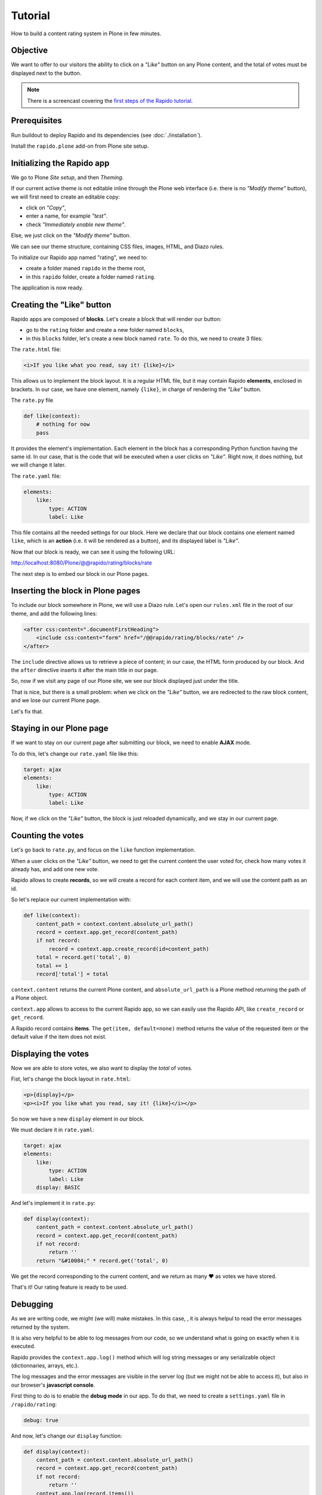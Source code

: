 Tutorial
========

How to build a content rating system in Plone in few minutes.

Objective
---------

We want to offer to our visitors the ability to click on a *"Like"* button on any
Plone content, and the total of votes must be displayed next to the button.

.. note::

    There is a screencast covering the `first steps of the Rapido tutorial
    <https://www.youtube.com/watch?v=a7B-lX0caW0>`_.

Prerequisites
-------------

Run buildout to deploy Rapido and its dependencies (see :doc:`./installation`).

Install the ``rapido.plone`` add-on from Plone site setup.

Initializing the Rapido app
---------------------------

We go to Plone *Site setup*, and then *Theming*.

If our current active theme is not editable inline through the Plone web
interface (i.e. there is no *"Modify theme"* button),
we will first need to create an editable copy:

- click on *"Copy"*,
- enter a name, for example *"test"*.
- check *"Immediately enable new theme"*.

Else, we just click on the *"Modify theme"* button.

We can see our theme structure, containing CSS files, images, HTML, and Diazo
rules.

To initialize our Rapido app named "rating", we need to:

- create a folder maned ``rapido`` in the theme root,
- in this ``rapido`` folder, create a folder named ``rating``.

.. image:: files/screen-1.png

The application is now ready.

Creating the "Like" button
--------------------------

Rapido apps are composed of **blocks**. Let's create a block that will render
our button:

- go to the ``rating`` folder and create a new folder named ``blocks``,
- in this ``blocks`` folder, let's create a new block named ``rate``.
  To do this, we need to create 3 files:

.. image:: files/screen-2.png

The ``rate.html`` file:

.. code-block:: html

    <i>If you like what you read, say it! {like}</i>

This allows us to implement the block layout. It is a regular HTML file, but it
may contain Rapido **elements**, enclosed in brackets. In our case, we have
one element, namely ``{like}``, in charge of rendering the *"Like"* button.

The ``rate.py`` file

.. code-block:: python

    def like(context):
        # nothing for now
        pass

It provides the element's implementation. Each element in the block has a
corresponding Python function having the same id.
In our case, that is the code that will be executed when a user clicks on *"Like"*.
Right now, it does nothing, but we will change it later.

The ``rate.yaml`` file:

.. code-block:: yaml

    elements:
        like:
            type: ACTION
            label: Like

This file contains all the needed settings for our block. Here we declare that
our block contains one element named ``like``, which is an **action** (i.e. it
will be rendered as a button), and its displayed label is *"Like"*.

Now that our block is ready, we can see it using the following URL:

http://localhost:8080/Plone/@@rapido/rating/blocks/rate

.. image:: files/screen-3.png

The next step is to embed our block in our Plone pages.

Inserting the block in Plone pages
----------------------------------

To include our block somewhere in Plone, we will use a Diazo rule.
Let's open our ``rules.xml`` file in the root of our theme, and add the following
lines:

.. code-block:: xml

    <after css:content=".documentFirstHeading">
        <include css:content="form" href="/@@rapido/rating/blocks/rate" />
    </after>

The ``include`` directive allows us to retrieve a piece of content;
in our case, the HTML form produced by our block.
And the ``after`` directive inserts it after the main title in our page.

So, now if we visit any page of our Plone site, we see our block displayed just
under the title.

.. image:: files/screen-4.png

That is nice, but there is a small problem: when we click on the *"Like"* button,
we are redirected to the raw block content, and we lose our current Plone page.

Let's fix that.

Staying in our Plone page
-------------------------

If we want to stay on our current page after submitting our block,
we need to enable **AJAX** mode.

To do this, let's change our ``rate.yaml`` file like this:

.. code-block:: yaml

    target: ajax
    elements:
        like:
            type: ACTION
            label: Like

Now, if we click on the *"Like"* button, the block is just reloaded dynamically,
and we stay in our current page.

Counting the votes
------------------

Let's go back to ``rate.py``, and focus on the ``like`` function implementation.

When a user clicks on the *"Like"* button, we need to get the current content the
user voted for, check how many votes it already has, and add one new vote.

Rapido allows to create **records**, so we will create a record for each content
item, and we will use the content path as an id.

So let's replace our current implementation with:

.. code-block:: python

    def like(context):
        content_path = context.content.absolute_url_path()
        record = context.app.get_record(content_path)
        if not record:
            record = context.app.create_record(id=content_path)
        total = record.get('total', 0)
        total += 1
        record['total'] = total

``context.content`` returns the current Plone content, and ``absolute_url_path`` is
a Plone method returning the path of a Plone object.

``context.app`` allows to access to the current Rapido app, so we can easily use
the Rapido API, like ``create_record`` or ``get_record``.

A Rapido record contains **items**. The ``get(item, default=none)`` method
returns the value of the requested item or the default value if the item does
not exist.

Displaying the votes
--------------------

Now we are able to store votes, we also want to display the *total* of votes.

Fist, let's change the block layout in ``rate.html``:

.. code-block:: html

    <p>{display}</p>
    <p><i>If you like what you read, say it! {like}</i></p>

So now we have a new ``display`` element in our block.

We must declare it in ``rate.yaml``:

.. code-block:: yaml

    target: ajax
    elements:
        like:
            type: ACTION
            label: Like
        display: BASIC

And let's implement it in ``rate.py``:

.. code-block:: python

    def display(context):
        content_path = context.content.absolute_url_path()
        record = context.app.get_record(content_path)
        if not record:
            return ''
        return "&#10084;" * record.get('total', 0)

We get the record corresponding to the current content, and we return as many ❤
as votes we have stored.

.. image:: files/screen-5.png

That's it! Our rating feature is ready to be used.

Debugging
---------

As we are writing code, we might (we will) make mistakes. In this case, , it is
always helpul to read the error messages returned by the system.

It is also very helpful to be able to log messages from our code, so we
understand what is going on exactly when it is executed.

Rapido provides the ``context.app.log()`` method which will log string messages
or any serializable object (dictionnaries, arrays, etc.).

The log messages and the error messages are visible in the server log (but we
might not be able to access it), but also in our browser's **javascript console**.

First thing to do is to enable the **debug mode** in our app.
To do that, we need to create a ``settings.yaml`` file in ``/rapido/rating``:

.. code-block:: yaml

    debug: true

And now, let's change our ``display`` function:

.. code-block:: python

    def display(context):
        content_path = context.content.absolute_url_path()
        record = context.app.get_record(content_path)
        if not record:
            return ''
        context.app.log(record.items())
        return "&#10084;" * record.get('total', 0)

We will see the following in our browser's console:

.. image:: files/debug-1.png

Let's imagine now we made an error like forgetting the colon at the end of the
``if`` statement:

.. code-block:: python

    def display(context):
        content_path = context.content.absolute_url_path()
        record = context.app.get_record(content_path)
        if not record
            return ''
        return "&#10084;" * record.get('total', 0)

Then we get this:

.. image:: files/debug-2.png

Listing the top 5 items
-----------------------

We would also like to see the top 5 rated content items on the site home page.

The first thing we need is to index the ``total`` element.

We declare its indexing mode in ``rate.yaml``:

.. code-block:: yaml

    target: ajax
    elements:
        like:
            type: ACTION
            label: Like
        display: BASIC
        total:
            type: NUMBER
            index_type: field

To index the previously stored values,
we have to refresh the storage index by calling the following URL::

    http://localhost:8080/Plone/@@rapido/rating/refresh

And to make sure future changes will be indexed,
we need to fix the ``like`` function in the ``rate`` block:
the indexing is triggered when we call the record's ``save`` method:

.. code-block:: python

    def like(context):
        content_path = context.content.absolute_url_path()
        record = context.app.get_record(content_path)
        if not record:
            record = context.app.create_record(id=content_path)
        total = record.get('total', 0)
        total += 1
        record['total'] = total
        record.save(block_id='rate')

We are now able to build a block to display the top 5 contents:

- ``top5.html``:

.. code-block:: html

    <h3>Our current Top 5!</h3>
    {top}

- ``top5.yaml``:

.. code-block:: yaml

    elements:
        top: BASIC

- ``top5.py``:

.. code-block:: python

    def top(context):
        search = context.app.search("total>0", sort_index="total", reverse=True)[:5]
        html = "<ul>"
        for record in search:
            content = context.api.content.get(path=record["id"])
            html += '<li><a href="%s">%s</a> %d &#10084;</li>' % (
                content.absolute_url(),
                content.title,
                record["total"]) 
        html += "</ul>"
        return html

The ``search`` method allows us to query our stored records. The record ids are
the content paths, so using the Plone API (``context.api``), we can easily
get the corresponding contents, and then obtain their URLs and titles.

Our block works now::

    http://localhost:8080/Plone/@@rapido/rating/blocks/top5

Finally, we have to insert our block in the home page.
That will be done in ``rules.xml``:

.. code-block:: xml

    <rules css:if-content=".section-front-page">
        <before css:content=".documentFirstHeading">
            <include css:content="form" href="/@@rapido/rating/blocks/top5" />
        </before>
    </rules>

.. image:: files/screen-6.png

Creating a new page for reports
-------------------------------

For now, we have just added small chunks of HTML in existing pages. But Rapido
also allows us to create a new page (a Plone developer would name it a new `view`).

Let's pretend we want to create a report page about the votes on the content of
a folder.

First, we need a block, ``report.html``:

.. code-block:: html

    <h2>Rating report</h2>
    <div id="chart"></div>

We want this block to be the main content of a new view.

We need to declare it in its YAML file:

.. code-block:: yaml

    view:
        id: show-report
        with_theme: true

Now if we visit for instance::

    http://localhost:8080/Plone/@@show-report

we do see our block as main page content.

Now we need to implement our report content. We could do it with a Rapido element
like we did in the Top 5 block.

Let's change our approach and implement a fancy pie chart using the 
`amazing D3js library <http://d3js.org/>`_ and the :doc:`Rapido REST API <./rest>`.

We need to create a Javascript file (``report.js``) in the ``/rapido/rating``
folder:

.. code-block:: javascript

    require(['mockup-utils', '//d3js.org/d3.v3.min.js'], function(utils, d3) {
        var authenticator = utils.getAuthenticator();
        var local_folder_path = location.pathname.split('/@@rapido')[0];
        var width = 960,
            height = 500,
            radius = Math.min(width, height) / 2;
        
        var arc = d3.svg.arc()
            .outerRadius(radius - 10)
            .innerRadius(0);
        
        var pie = d3.layout.pie()
            .sort(null)
            .value(function(d) { return d.value; });
        
        var svg = d3.select("#chart").append("svg")
            .attr("width", width)
            .attr("height", height)
            .append("g")
            .attr("transform", "translate(" + width / 2 + "," + height / 2 + ")");

        d3.json("../../@@rapido/rating/search")
            .header("X-Csrf-Token", authenticator)
            .post(
                JSON.stringify({"query": "total>0"}),
                function(err, results) {
                    console.log(results);
                    var data = [];
                    var color = d3.scale.linear().domain([0,results.length]).range(["#005880","#9abdd6"]);
                    var index = 0;
                    results.forEach(function(d) {
                        if(d.items.id.startsWith(local_folder_path)) {
                            var label = d.items.id.split('/')[d.items.id.split('/').length - 1];
                            data.push({
                                'i': index,
                                'value': d.items.total,
                                'label': label
                            });
                            index += 1;
                        }
                    });
                    var g = svg.selectAll(".arc")
                        .data(pie(data))
                        .enter().append("g")
                        .attr("class", "arc");
                
                    g.append("path")
                        .attr("d", arc)
                        .style("fill", function(d) { return color(d.data.i); });
                
                    g.append("text")
                        .attr("transform", function(d) { return "translate(" + arc.centroid(d) + ")"; })
                        .attr("dy", ".35em")
                        .style("text-anchor", "middle")
                        .text(function(d) { return d.data.label; })
                        .style("fill", "white");
                }
            );
    });

That is quite a complex script, and we will not detail here the D3js-related
aspects (it is just a typical example to draw a pie chart); we will focus on
the way we obtain the data.

The first thing to notice is the ``require`` function. It is a feature of the
RequireJS library (provided with Plone by default) to load our dependencies.

We have 2 dependencies:

- ``mockup-utils``, which is a Plone internal resource,
- D3js (and we load it by passing its remote URL to RequireJS).

``mockup-utils`` allows us to get the authenticator token (with the ``getAuthenticator``
method), we need it to use the Rapido REST API.

.. note ::

    - RequireJS or ``mockup-utils`` are not mandatory to use the Rapido REST API,
      if we were outside of Plone (using Rapido as a remote backend),
      we would have made a call to ``/Plone/@@rapido/rating`` which returns the
      token in an HTTP header.
      We just use them because they are provided by Plone by default, and they make our
      work easier.
    - Instead of loading D3 directly form its CDN, we could have put the ``d3.v3.min.js``
      in the ``/rapido/rating`` folder, and serve it locally.

The second interesting part is the ``d3.json()`` call:

- it calls the ``@@rapido/rating/search`` endpoint,
- it puts the authenticator token in the ``X-Csrf-Token`` header,
- and it passes the search query in the request BODY.

That is basically what we need to do whatever JS framework we use (here we
use D3, but it could be a generalist framework like Angular, Backbone, Ember, etc.).

Now we just need to load this script from our block:

.. code-block:: html

    <h2>Rating report</h2>
    <div id="chart"></div>
    <script src="++theme++test/rapido/rating/report.js"></script>

And we can visit::

    http://localhost:8080/Plone/news/@@show-report

to see a pie chart about votes on the *News* items!!

.. image:: files/screen-7.png

Download the :download:`source files of this tutorial <files/tutorial.zip>`.

.. note::

    This .zip file can be imported in the theming editor, but it cannot be activated as a regular theme as it just contains our Rapido app.
    The app can be used from our main theme by adding a `rating.lnk` file in our current theme's ``rapido`` folder, containing::

        tutorial

    indicating the Rapido app named ``rating`` is stored in the theme named ``tutorial``.
    And then we can activate our specific rules by adding:

    .. code-block:: xml

        <after css:content=".documentFirstHeading">
            <include css:content="form" href="/@@rapido/rating/blocks/rate" />
        </after>

        <rules css:if-content=".section-front-page">
            <before css:content=".documentFirstHeading">
                <include css:content="form" href="/@@rapido/rating/blocks/top5" />
            </before>
        </rules>

    in our main theme's ``rules.xml``.
